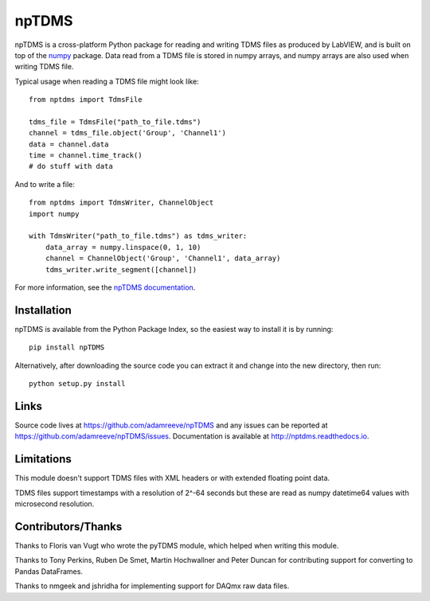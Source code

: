 npTDMS
======

.. image:: https://app.wercker.com/status/446c67339f7d484188a35abc64dd3f51/s/master
    :alt: wercker status
    :target: https://app.wercker.com/project/bykey/446c67339f7d484188a35abc64dd3f51

npTDMS is a cross-platform Python package for reading and writing TDMS files as produced by LabVIEW,
and is built on top of the `numpy <http://www.numpy.org/>`__ package.
Data read from a TDMS file is stored in numpy arrays,
and numpy arrays are also used when writing TDMS file.

Typical usage when reading a TDMS file might look like::

    from nptdms import TdmsFile

    tdms_file = TdmsFile("path_to_file.tdms")
    channel = tdms_file.object('Group', 'Channel1')
    data = channel.data
    time = channel.time_track()
    # do stuff with data

And to write a file::

    from nptdms import TdmsWriter, ChannelObject
    import numpy

    with TdmsWriter("path_to_file.tdms") as tdms_writer:
        data_array = numpy.linspace(0, 1, 10)
        channel = ChannelObject('Group', 'Channel1', data_array)
        tdms_writer.write_segment([channel])

For more information, see the `npTDMS documentation <http://nptdms.readthedocs.io>`__.

Installation
------------

npTDMS is available from the Python Package Index, so the easiest way to
install it is by running::

    pip install npTDMS

Alternatively, after downloading the source code you can extract it and
change into the new directory, then run::

    python setup.py install

Links
-----

Source code lives at https://github.com/adamreeve/npTDMS and any issues can be
reported at https://github.com/adamreeve/npTDMS/issues.
Documentation is available at http://nptdms.readthedocs.io.

Limitations
-----------

This module doesn't support TDMS files with XML headers or with
extended floating point data.

TDMS files support timestamps with a resolution of 2^-64 seconds but these
are read as numpy datetime64 values with microsecond resolution.

Contributors/Thanks
-------------------

Thanks to Floris van Vugt who wrote the pyTDMS module,
which helped when writing this module.

Thanks to Tony Perkins, Ruben De Smet, Martin Hochwallner and Peter Duncan
for contributing support for converting to Pandas DataFrames.

Thanks to nmgeek and jshridha for implementing support for DAQmx raw data
files.



